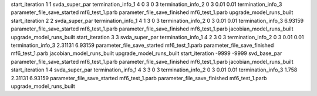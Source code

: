 start_iteration 1  1  svda_super_par
termination_info_1 4 0 3 0 3
termination_info_2 0 3 0.01 0.01
termination_info_3 
parameter_file_save_started mf6_test_1.parb
parameter_file_save_finished mf6_test_1.parb
upgrade_model_runs_built
start_iteration 2  2  svda_super_par
termination_info_1 4 1 3 0 3
termination_info_2 0 3 0.01 0.01
termination_info_3  6.93159
parameter_file_save_started mf6_test_1.parb
parameter_file_save_finished mf6_test_1.parb
jacobian_model_runs_built
upgrade_model_runs_built
start_iteration 3  3  svda_super_par
termination_info_1 4 2 3 0 3
termination_info_2 0 3 0.01 0.01
termination_info_3  2.31131 6.93159
parameter_file_save_started mf6_test_1.parb
parameter_file_save_finished mf6_test_1.parb
jacobian_model_runs_built
upgrade_model_runs_built
start_iteration -9999  -9999  svd_base_par
parameter_file_save_started mf6_test_1.parb
parameter_file_save_finished mf6_test_1.parb
jacobian_model_runs_built
start_iteration 1  4  svda_super_par
termination_info_1 4 3 3 0 3
termination_info_2 0 3 0.01 0.01
termination_info_3  1.758 2.31131 6.93159
parameter_file_save_started mf6_test_1.parb
parameter_file_save_finished mf6_test_1.parb
upgrade_model_runs_built
